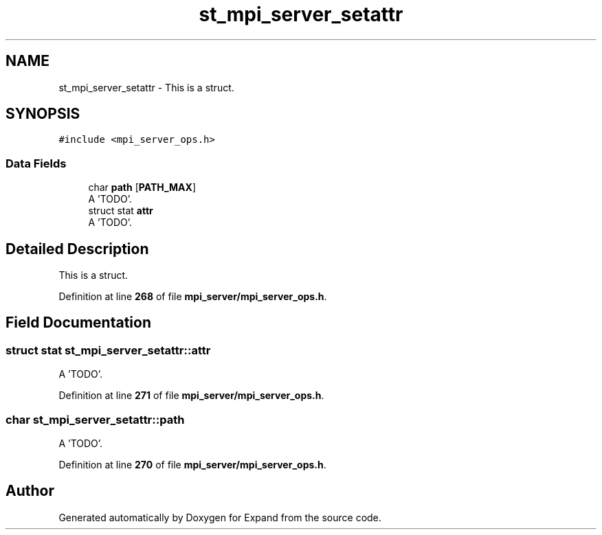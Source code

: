 .TH "st_mpi_server_setattr" 3 "Wed May 24 2023" "Version Expand version 1.0r5" "Expand" \" -*- nroff -*-
.ad l
.nh
.SH NAME
st_mpi_server_setattr \- This is a struct\&.  

.SH SYNOPSIS
.br
.PP
.PP
\fC#include <mpi_server_ops\&.h>\fP
.SS "Data Fields"

.in +1c
.ti -1c
.RI "char \fBpath\fP [\fBPATH_MAX\fP]"
.br
.RI "A 'TODO'\&. "
.ti -1c
.RI "struct stat \fBattr\fP"
.br
.RI "A 'TODO'\&. "
.in -1c
.SH "Detailed Description"
.PP 
This is a struct\&. 


.PP
Definition at line \fB268\fP of file \fBmpi_server/mpi_server_ops\&.h\fP\&.
.SH "Field Documentation"
.PP 
.SS "struct stat st_mpi_server_setattr::attr"

.PP
A 'TODO'\&. 
.PP
Definition at line \fB271\fP of file \fBmpi_server/mpi_server_ops\&.h\fP\&.
.SS "char st_mpi_server_setattr::path"

.PP
A 'TODO'\&. 
.PP
Definition at line \fB270\fP of file \fBmpi_server/mpi_server_ops\&.h\fP\&.

.SH "Author"
.PP 
Generated automatically by Doxygen for Expand from the source code\&.
